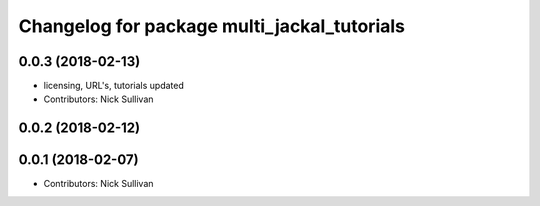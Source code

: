 ^^^^^^^^^^^^^^^^^^^^^^^^^^^^^^^^^^^^^^^^^^^^
Changelog for package multi_jackal_tutorials
^^^^^^^^^^^^^^^^^^^^^^^^^^^^^^^^^^^^^^^^^^^^

0.0.3 (2018-02-13)
------------------
* licensing, URL's, tutorials updated
* Contributors: Nick Sullivan

0.0.2 (2018-02-12)
------------------

0.0.1 (2018-02-07)
------------------
* Contributors: Nick Sullivan
